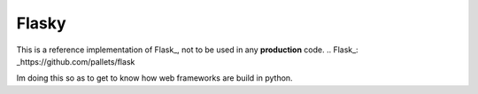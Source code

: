 ======
Flasky
======

This is a reference implementation of Flask_, not to be used in any **production** code.
.. Flask_: _https://github.com/pallets/flask

Im doing this so as to get to know how web frameworks are build in python.
